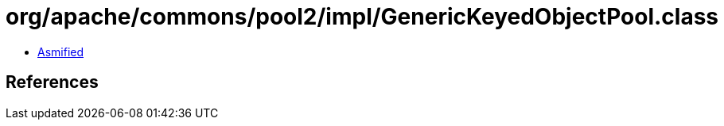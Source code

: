 = org/apache/commons/pool2/impl/GenericKeyedObjectPool.class

 - link:GenericKeyedObjectPool-asmified.java[Asmified]

== References

